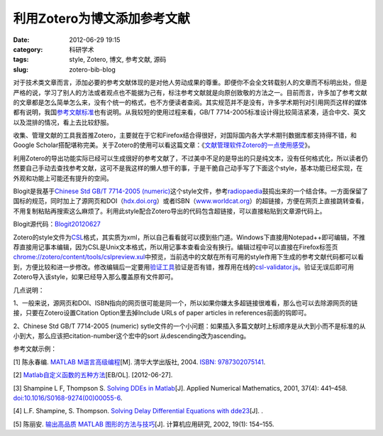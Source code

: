 利用Zotero为博文添加参考文献
############################
:date: 2012-06-29 19:15
:category: 科研学术
:tags: style, Zotero, 博文, 参考文献, 源码
:slug: zotero-bib-blog

对于技术类文章而言，添加必要的参考文献体现的是对他人劳动成果的尊重。即便你不会全文转载别人的文章而不标明出处，但是严格的说，学习了别人的方法或者观点也不能据为己有，标注参考文献就是向原创致敬的方法之一。目前而言，许多加了参考文献的文章都是怎么简单怎么来，没有个统一的格式，也不方便读者查阅。其实规范并不是没有，许多学术期刊对引用网页这样的媒体都有说明，我国\ `参考文献标准`_\ 也有说明。从我较短的使用过程来看，GB/T 7714-2005标准设计得比较简洁紧凑，适合中文、英文以及混排的情况，看上去比较舒服。

收集、管理文献的工具我首推Zotero，主要就在于它和Firefox结合得很好，对国际国内各大学术期刊数据库都支持得不错，和Google
Scholar搭配堪称完美。关于Zotero的使用可以看这篇文章：《\ `文献管理软件Zotero的一点使用感受`_\ 》。

利用Zotero的导出功能实际已经可以生成很好的参考文献了，不过美中不足的是导出的只是纯文本，没有任何格式化，所以读者仍然要自己手动去查找参考文献，这可不是我这样的懒人想干的事，于是干脆自己动手写了下面这个style，基本功能已经实现，在外观和功能上可能还有提升的空间。

Blogit是我基于\ `Chinese Std GB/T 7714-2005
(numeric)`_\ 这个style文件，参考\ `radiopaedia`_\ 鼓捣出来的一个结合体。一方面保留了国标的规范，同时加上了源网页和DOI（\ `hdx.doi.org`_\ ）或者ISBN（\ `www.worldcat.org`_\ ）的超链接，方便在网页上直接跳转查看，不用复制粘贴再搜索这么麻烦了。利用此style配合Zotero导出的代码包含超链接，可以直接粘贴到文章源代码上。

Blogit源代码：\ `Blogit20120627`_

Zotero的style文件为\ `CSL`_\ 格式，其实质为xml，所以自己看看就可以摸到些门道。Windows下直接用Notepad++即可编辑，不推荐直接用记事本编辑，因为CSL是Unix文本格式，所以用记事本查看会没有换行。编辑过程中可以直接在Firefox标签页\ `chrome://zotero/content/tools/cslpreview.xul`_\ 中预览，当前选中的文献在所有可用的style作用下生成的参考文献代码都可以看到，方便比较和进一步修改。修改编辑后一定要用\ `验证工具`_\ 验证是否有错，推荐用在线的\ `csl-validator.js`_\ 。验证无误后即可用Zotero导入该style，如果已经导入那么覆盖原有文件即可。

几点说明：

1、一般来说，源网页和DOI、ISBN指向的网页很可能是同一个，所以如果你嫌太多超链接很难看，那么也可以去除源网页的链接，只要在Zotero设置Citation
Option里去掉Include URLs of paper articles in references前面的钩即可。

2、Chinese Std GB/T 7714-2005 (numeric)
sytle文件的一个小问题：如果插入多篇文献时上标顺序是从大到小而不是标准的从小到大，那么应该把citation-number这个宏中的sort
从descending改为ascending。 

参考文献示例： 

[1] 陈永春编. `MATLAB
M语言高级编程`_\ [M]. 清华大学出版社, 2004. `ISBN: 9787302075141`_. 

[2]
`Matlab自定义函数的五种方法`_\ [EB/OL]. [2012-06-27]. 

[3] Shampine L F,
Thompson S. `Solving DDEs in Matlab`_\ [J]. Applied Numerical
Mathematics, 2001, 37(4): 441–458. `doi:10.1016/S0168-9274(00)00055-6`_.

[4] L.F. Shampine, S. Thompson. `Solving Delay Differential Equations
with dde23`_\ [J]. . 

[5] 陈丽安. `输出高品质 MATLAB
图形的方法与技巧`_\ [J]. 计算机应用研究, 2002, 19(1): 154–155.

.. _参考文献标准: http://gradschool.ustc.edu.cn/ylb/material/xw/wdxz/19.pdf
.. _文献管理软件Zotero的一点使用感受: http://blog.yesmryang.net/zotero-usage/
.. _Chinese Std GB/T 7714-2005 (numeric): http://www.zotero.org/styles/chinese-gb7714-2005-numeric
.. _radiopaedia: http://www.zotero.org/styles/radiopaedia
.. _hdx.doi.org: http://dx.doi.org/
.. _www.worldcat.org: http://www.worldcat.org/wcpa/isbn/
.. _Blogit20120627: http://voidmous.net/blog/wp-content/uploads/2012/06/Blogit20120627.rar
.. _CSL: http://citationstyles.org/
.. _`chrome://zotero/content/tools/cslpreview.xul`: chrome://zotero/content/tools/cslpreview.xul
.. _验证工具: https://github.com/citation-style-language/styles/wiki/Validation
.. _csl-validator.js: http://simonster.github.com/csl-validator.js/
.. _MATLAB M语言高级编程: http://book.douban.com/subject/1151443/
.. _`ISBN: 9787302075141`: http://www.worldcat.org/wcpa/isbn/9787302075141
.. _Matlab自定义函数的五种方法: http://www.360doc.com/content/11/0301/09/4539198_97069216.shtml
.. _Solving DDEs in Matlab: http://www.sciencedirect.com/science/article/pii/S0168927400000556
.. _`doi:10.1016/S0168-9274(00)00055-6`: http://dx.doi.org/10.1016/S0168-9274(00)00055-6
.. _Solving Delay Differential Equations with dde23: http://scholar.google.com/scholar?hl=zh-CN&q=Solving+Delay+Differential+Equations+with+dde23&btnG=%E6%90%9C%E7%B4%A2&lr=&as_ylo=&as_vis=0
.. _输出高品质 MATLAB 图形的方法与技巧: http://202.204.193.237/cupbbs/accessory/93/cb00d031-6df1-417b-a9e0-71c1aabff823.pdf
